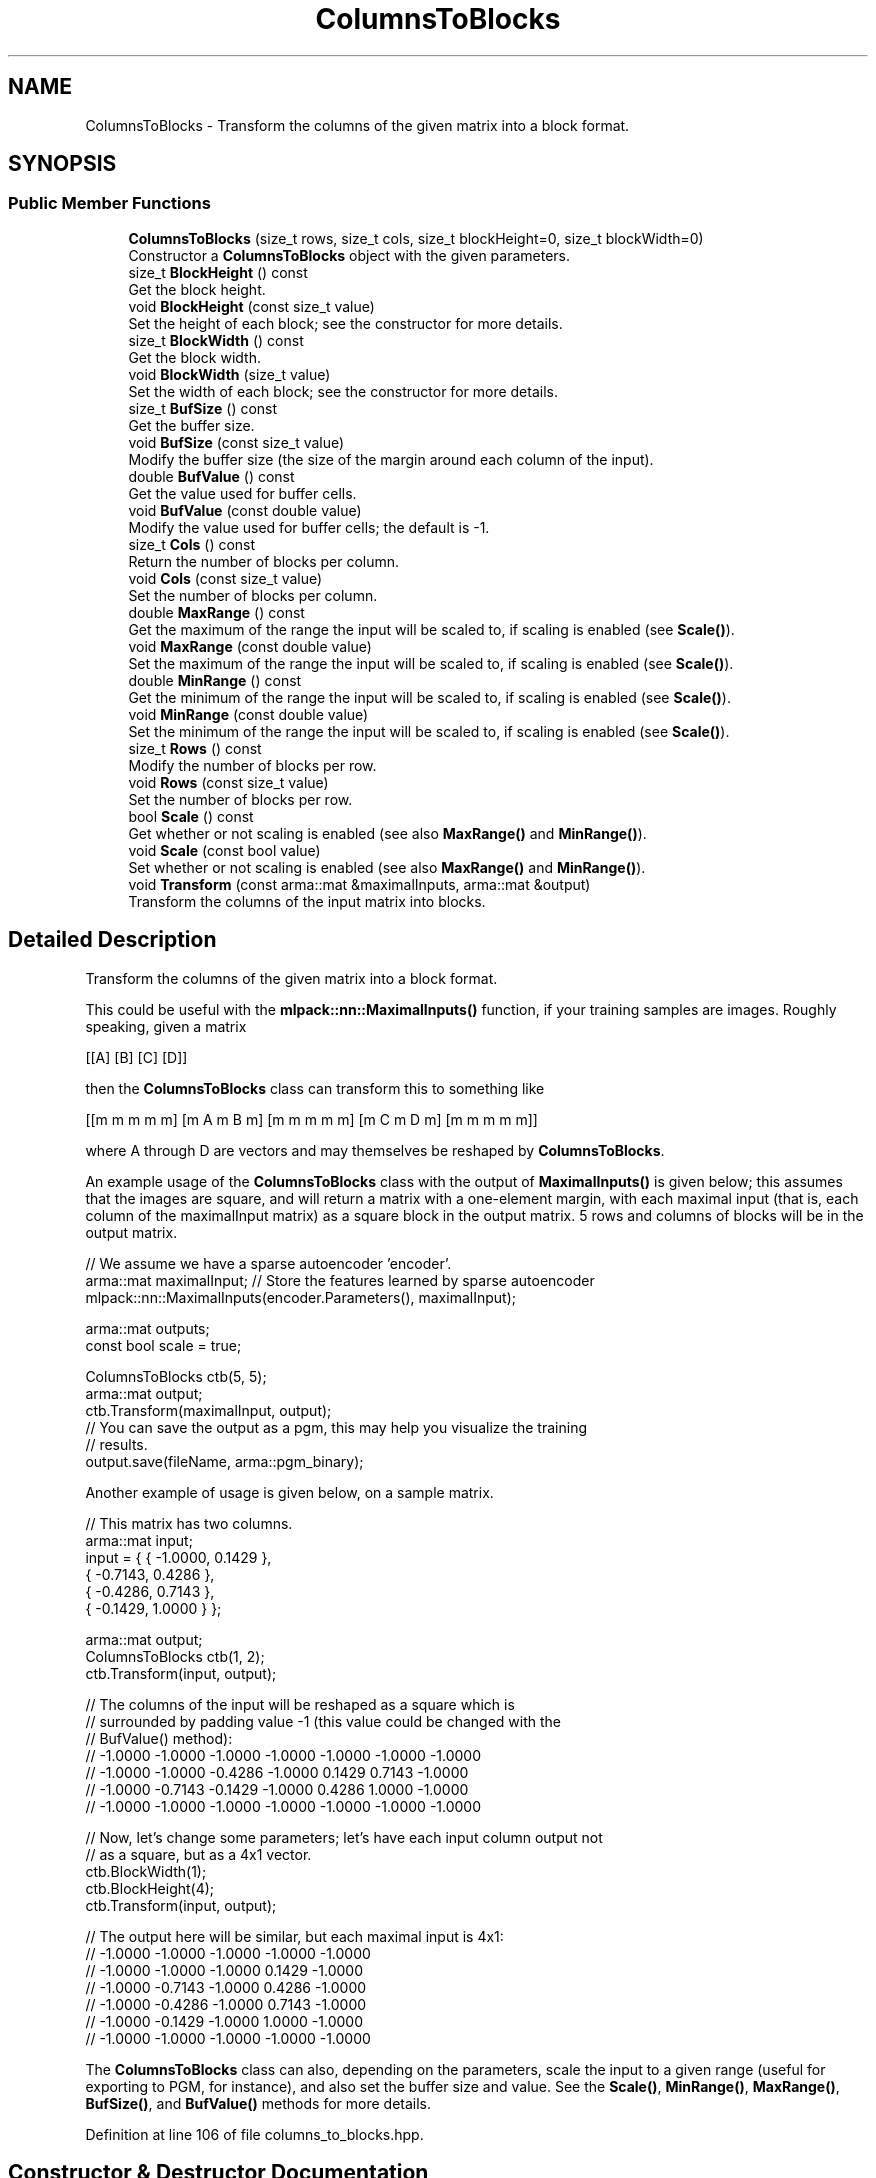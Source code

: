 .TH "ColumnsToBlocks" 3 "Sun Jun 20 2021" "Version 3.4.2" "mlpack" \" -*- nroff -*-
.ad l
.nh
.SH NAME
ColumnsToBlocks \- Transform the columns of the given matrix into a block format\&.  

.SH SYNOPSIS
.br
.PP
.SS "Public Member Functions"

.in +1c
.ti -1c
.RI "\fBColumnsToBlocks\fP (size_t rows, size_t cols, size_t blockHeight=0, size_t blockWidth=0)"
.br
.RI "Constructor a \fBColumnsToBlocks\fP object with the given parameters\&. "
.ti -1c
.RI "size_t \fBBlockHeight\fP () const"
.br
.RI "Get the block height\&. "
.ti -1c
.RI "void \fBBlockHeight\fP (const size_t value)"
.br
.RI "Set the height of each block; see the constructor for more details\&. "
.ti -1c
.RI "size_t \fBBlockWidth\fP () const"
.br
.RI "Get the block width\&. "
.ti -1c
.RI "void \fBBlockWidth\fP (size_t value)"
.br
.RI "Set the width of each block; see the constructor for more details\&. "
.ti -1c
.RI "size_t \fBBufSize\fP () const"
.br
.RI "Get the buffer size\&. "
.ti -1c
.RI "void \fBBufSize\fP (const size_t value)"
.br
.RI "Modify the buffer size (the size of the margin around each column of the input)\&. "
.ti -1c
.RI "double \fBBufValue\fP () const"
.br
.RI "Get the value used for buffer cells\&. "
.ti -1c
.RI "void \fBBufValue\fP (const double value)"
.br
.RI "Modify the value used for buffer cells; the default is -1\&. "
.ti -1c
.RI "size_t \fBCols\fP () const"
.br
.RI "Return the number of blocks per column\&. "
.ti -1c
.RI "void \fBCols\fP (const size_t value)"
.br
.RI "Set the number of blocks per column\&. "
.ti -1c
.RI "double \fBMaxRange\fP () const"
.br
.RI "Get the maximum of the range the input will be scaled to, if scaling is enabled (see \fBScale()\fP)\&. "
.ti -1c
.RI "void \fBMaxRange\fP (const double value)"
.br
.RI "Set the maximum of the range the input will be scaled to, if scaling is enabled (see \fBScale()\fP)\&. "
.ti -1c
.RI "double \fBMinRange\fP () const"
.br
.RI "Get the minimum of the range the input will be scaled to, if scaling is enabled (see \fBScale()\fP)\&. "
.ti -1c
.RI "void \fBMinRange\fP (const double value)"
.br
.RI "Set the minimum of the range the input will be scaled to, if scaling is enabled (see \fBScale()\fP)\&. "
.ti -1c
.RI "size_t \fBRows\fP () const"
.br
.RI "Modify the number of blocks per row\&. "
.ti -1c
.RI "void \fBRows\fP (const size_t value)"
.br
.RI "Set the number of blocks per row\&. "
.ti -1c
.RI "bool \fBScale\fP () const"
.br
.RI "Get whether or not scaling is enabled (see also \fBMaxRange()\fP and \fBMinRange()\fP)\&. "
.ti -1c
.RI "void \fBScale\fP (const bool value)"
.br
.RI "Set whether or not scaling is enabled (see also \fBMaxRange()\fP and \fBMinRange()\fP)\&. "
.ti -1c
.RI "void \fBTransform\fP (const arma::mat &maximalInputs, arma::mat &output)"
.br
.RI "Transform the columns of the input matrix into blocks\&. "
.in -1c
.SH "Detailed Description"
.PP 
Transform the columns of the given matrix into a block format\&. 

This could be useful with the \fBmlpack::nn::MaximalInputs()\fP function, if your training samples are images\&. Roughly speaking, given a matrix
.PP
[[A] [B] [C] [D]]
.PP
then the \fBColumnsToBlocks\fP class can transform this to something like
.PP
[[m m m m m] [m A m B m] [m m m m m] [m C m D m] [m m m m m]]
.PP
where A through D are vectors and may themselves be reshaped by \fBColumnsToBlocks\fP\&.
.PP
An example usage of the \fBColumnsToBlocks\fP class with the output of \fBMaximalInputs()\fP is given below; this assumes that the images are square, and will return a matrix with a one-element margin, with each maximal input (that is, each column of the maximalInput matrix) as a square block in the output matrix\&. 5 rows and columns of blocks will be in the output matrix\&.
.PP
.PP
.nf
// We assume we have a sparse autoencoder 'encoder'\&.
arma::mat maximalInput; // Store the features learned by sparse autoencoder
mlpack::nn::MaximalInputs(encoder\&.Parameters(), maximalInput);

arma::mat outputs;
const bool scale = true;

ColumnsToBlocks ctb(5, 5);
arma::mat output;
ctb\&.Transform(maximalInput, output);
// You can save the output as a pgm, this may help you visualize the training
// results\&.
output\&.save(fileName, arma::pgm_binary);
.fi
.PP
.PP
Another example of usage is given below, on a sample matrix\&.
.PP
.PP
.nf
// This matrix has two columns\&.
arma::mat input;
input = { { -1\&.0000, 0\&.1429 },
          { -0\&.7143, 0\&.4286 },
          { -0\&.4286, 0\&.7143 },
          { -0\&.1429, 1\&.0000 } };

arma::mat output;
ColumnsToBlocks ctb(1, 2);
ctb\&.Transform(input, output);

// The columns of the input will be reshaped as a square which is
// surrounded by padding value -1 (this value could be changed with the
// BufValue() method):
// -1\&.0000  -1\&.0000  -1\&.0000  -1\&.0000  -1\&.0000  -1\&.0000  -1\&.0000
// -1\&.0000  -1\&.0000  -0\&.4286  -1\&.0000   0\&.1429   0\&.7143  -1\&.0000
// -1\&.0000  -0\&.7143  -0\&.1429  -1\&.0000   0\&.4286   1\&.0000  -1\&.0000
// -1\&.0000  -1\&.0000  -1\&.0000  -1\&.0000  -1\&.0000  -1\&.0000  -1\&.0000

// Now, let's change some parameters; let's have each input column output not
// as a square, but as a 4x1 vector\&.
ctb\&.BlockWidth(1);
ctb\&.BlockHeight(4);
ctb\&.Transform(input, output);

// The output here will be similar, but each maximal input is 4x1:
// -1\&.0000 -1\&.0000 -1\&.0000 -1\&.0000 -1\&.0000
// -1\&.0000 -1\&.0000 -1\&.0000  0\&.1429 -1\&.0000
// -1\&.0000 -0\&.7143 -1\&.0000  0\&.4286 -1\&.0000
// -1\&.0000 -0\&.4286 -1\&.0000  0\&.7143 -1\&.0000
// -1\&.0000 -0\&.1429 -1\&.0000  1\&.0000 -1\&.0000
// -1\&.0000 -1\&.0000 -1\&.0000 -1\&.0000 -1\&.0000
.fi
.PP
.PP
The \fBColumnsToBlocks\fP class can also, depending on the parameters, scale the input to a given range (useful for exporting to PGM, for instance), and also set the buffer size and value\&. See the \fBScale()\fP, \fBMinRange()\fP, \fBMaxRange()\fP, \fBBufSize()\fP, and \fBBufValue()\fP methods for more details\&. 
.PP
Definition at line 106 of file columns_to_blocks\&.hpp\&.
.SH "Constructor & Destructor Documentation"
.PP 
.SS "\fBColumnsToBlocks\fP (size_t rows, size_t cols, size_t blockHeight = \fC0\fP, size_t blockWidth = \fC0\fP)"

.PP
Constructor a \fBColumnsToBlocks\fP object with the given parameters\&. The rows and cols parameters control the number of blocks per row and column of the output matrix, respectively, and the blockHeight and blockWidth parameters control the size of the individual blocks\&. If blockHeight and blockWidth are specified, then (blockHeight * blockWidth) must be equal to the number of rows in the input matrix when \fBTransform()\fP is called\&. If blockHeight and blockWidth are not specified, then the square root of the number of rows of the input matrix will be taken when \fBTransform()\fP is called and that will be used as the block width and height\&.
.PP
Note that the \fBColumnsToBlocks\fP object can also scale the inputs to a given range; see \fBScale()\fP, \fBMinRange()\fP, and \fBMaxRange()\fP, and the buffer (margin) size can also be set with \fBBufSize()\fP, and the value used for the buffer can be set with \fBBufValue()\fP\&.
.PP
\fBParameters\fP
.RS 4
\fIrows\fP Number of blocks in each column of the output matrix\&. 
.br
\fIcols\fP Number of blocks in each row of the output matrix\&. 
.br
\fIblockHeight\fP Height of each block\&. 
.br
\fIblockWidth\fP Width of each block\&.
.RE
.PP
\fBWarning\fP
.RS 4
blockHeight * blockWidth must be equal to maximalInputs\&.n_rows\&. 
.RE
.PP

.SH "Member Function Documentation"
.PP 
.SS "size_t BlockHeight () const\fC [inline]\fP"

.PP
Get the block height\&. 
.PP
Definition at line 151 of file columns_to_blocks\&.hpp\&.
.SS "void BlockHeight (const size_t value)\fC [inline]\fP"

.PP
Set the height of each block; see the constructor for more details\&. 
.PP
Definition at line 149 of file columns_to_blocks\&.hpp\&.
.SS "size_t BlockWidth () const\fC [inline]\fP"

.PP
Get the block width\&. 
.PP
Definition at line 156 of file columns_to_blocks\&.hpp\&.
.SS "void BlockWidth (size_t value)\fC [inline]\fP"

.PP
Set the width of each block; see the constructor for more details\&. 
.PP
Definition at line 154 of file columns_to_blocks\&.hpp\&.
.SS "size_t BufSize () const\fC [inline]\fP"

.PP
Get the buffer size\&. 
.PP
Definition at line 162 of file columns_to_blocks\&.hpp\&.
.SS "void BufSize (const size_t value)\fC [inline]\fP"

.PP
Modify the buffer size (the size of the margin around each column of the input)\&. The default value is 1\&. 
.PP
Definition at line 160 of file columns_to_blocks\&.hpp\&.
.SS "double BufValue () const\fC [inline]\fP"

.PP
Get the value used for buffer cells\&. 
.PP
Definition at line 167 of file columns_to_blocks\&.hpp\&.
.SS "void BufValue (const double value)\fC [inline]\fP"

.PP
Modify the value used for buffer cells; the default is -1\&. 
.PP
Definition at line 165 of file columns_to_blocks\&.hpp\&.
.SS "size_t Cols () const\fC [inline]\fP"

.PP
Return the number of blocks per column\&. 
.PP
Definition at line 198 of file columns_to_blocks\&.hpp\&.
.SS "void Cols (const size_t value)\fC [inline]\fP"

.PP
Set the number of blocks per column\&. 
.PP
Definition at line 196 of file columns_to_blocks\&.hpp\&.
.SS "double MaxRange () const\fC [inline]\fP"

.PP
Get the maximum of the range the input will be scaled to, if scaling is enabled (see \fBScale()\fP)\&. 
.PP
Definition at line 174 of file columns_to_blocks\&.hpp\&.
.SS "void MaxRange (const double value)\fC [inline]\fP"

.PP
Set the maximum of the range the input will be scaled to, if scaling is enabled (see \fBScale()\fP)\&. 
.PP
Definition at line 171 of file columns_to_blocks\&.hpp\&.
.SS "double MinRange () const\fC [inline]\fP"

.PP
Get the minimum of the range the input will be scaled to, if scaling is enabled (see \fBScale()\fP)\&. 
.PP
Definition at line 181 of file columns_to_blocks\&.hpp\&.
.SS "void MinRange (const double value)\fC [inline]\fP"

.PP
Set the minimum of the range the input will be scaled to, if scaling is enabled (see \fBScale()\fP)\&. 
.PP
Definition at line 178 of file columns_to_blocks\&.hpp\&.
.SS "size_t Rows () const\fC [inline]\fP"

.PP
Modify the number of blocks per row\&. 
.PP
Definition at line 193 of file columns_to_blocks\&.hpp\&.
.SS "void Rows (const size_t value)\fC [inline]\fP"

.PP
Set the number of blocks per row\&. 
.PP
Definition at line 191 of file columns_to_blocks\&.hpp\&.
.SS "bool Scale () const\fC [inline]\fP"

.PP
Get whether or not scaling is enabled (see also \fBMaxRange()\fP and \fBMinRange()\fP)\&. 
.PP
Definition at line 188 of file columns_to_blocks\&.hpp\&.
.SS "void Scale (const bool value)\fC [inline]\fP"

.PP
Set whether or not scaling is enabled (see also \fBMaxRange()\fP and \fBMinRange()\fP)\&. 
.PP
Definition at line 185 of file columns_to_blocks\&.hpp\&.
.SS "void Transform (const arma::mat & maximalInputs, arma::mat & output)"

.PP
Transform the columns of the input matrix into blocks\&. If blockHeight and blockWidth were not specified in the constructor (and \fBBlockHeight()\fP and \fBBlockWidth()\fP were not called), then the number of rows in the input matrix must be a perfect square\&.
.PP
\fBParameters\fP
.RS 4
\fImaximalInputs\fP Input matrix to transform\&. 
.br
\fIoutput\fP Matrix to store transformed output in\&. 
.RE
.PP


.SH "Author"
.PP 
Generated automatically by Doxygen for mlpack from the source code\&.
